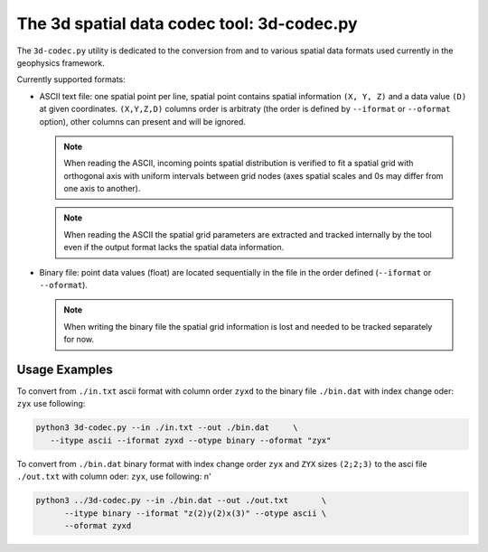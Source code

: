 ===========================================
The 3d spatial data codec tool: 3d-codec.py
===========================================

The ``3d-codec.py`` utility is dedicated to the conversion
from and to various spatial data formats used currently
in the geophysics framework.

Currently supported formats:

* ASCII text file: one spatial point per line, spatial point
  contains spatial information ``(X, Y, Z)`` and a data value ``(D)``
  at given coordinates. ``(X,Y,Z,D)`` columns order is arbitraty
  (the order is defined by ``--iformat`` or ``--oformat`` option), other
  columns can present and will be ignored.

  .. note::
     When reading the ASCII, incoming points spatial distribution
     is verified to fit a spatial grid with orthogonal axis with uniform
     intervals between grid nodes (axes spatial scales and 0s may
     differ from one axis to another).

  .. note::
     When reading the ASCII the spatial grid parameters are extracted
     and tracked internally by the tool even if the output format
     lacks the spatial data information.

* Binary file: point data values (float) are located sequentially
  in the file in the order defined (``--iformat`` or ``--oformat``).

  .. note::
     When writing the binary file the spatial grid information is
     lost and needed to be tracked separately for now.

Usage Examples
--------------

To convert from ``./in.txt`` ascii format with column order ``zyxd`` to
the binary file ``./bin.dat`` with index change oder: ``zyx`` use following:

.. code-block:: bash

   python3 3d-codec.py --in ./in.txt --out ./bin.dat     \
      --itype ascii --iformat zyxd --otype binary --oformat "zyx"

To convert from ``./bin.dat`` binary format with index change order ``zyx``
and ``ZYX`` sizes ``(2;2;3)`` to the asci file ``./out.txt`` with column oder:
``zyx``, use following:                                       \n'

.. code-block:: bash

   python3 ../3d-codec.py --in ./bin.dat --out ./out.txt       \
         --itype binary --iformat "z(2)y(2)x(3)" --otype ascii \
         --oformat zyxd

